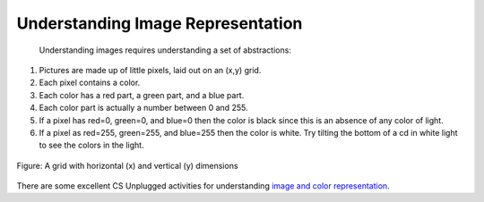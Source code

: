 ..  Copyright (C)  Mark Guzdial, Barbara Ericson, Briana Morrison
    Permission is granted to copy, distribute and/or modify this document
    under the terms of the GNU Free Documentation License, Version 1.3 or
    any later version published by the Free Software Foundation; with
    Invariant Sections being Forward, Prefaces, and Contributor List,
    no Front-Cover Texts, and no Back-Cover Texts.  A copy of the license
    is included in the section entitled "GNU Free Documentation License".
    
.. |audiobutton| image:: Figures/start-audio-tour.png
    :height: 20px
    :align: top
    :alt: audio tour button



Understanding Image Representation
====================================================================
 Understanding images requires understanding a set of abstractions:

1. Pictures are made up of little pixels, laid out on an (x,y) grid.
2. Each pixel contains a color.
3. Each color has a red part, a green part, and a blue part.  
4. Each color part is actually a number between 0 and 255.
5. If a pixel has red=0, green=0, and blue=0 then the color is black since this is an absence of any color of light.  
6. If a pixel as red=255, green=255, and blue=255 then the color is white.  Try tilting the bottom of a cd in white light to see the colors in the light. 

.. figure:: Figures/grid.png
    :align: center
    :alt: A grid with horizontal (x) and vertical (y) dimensions 
    :figclass: align-center
    
    Figure: A grid with horizontal (x) and vertical (y) dimensions

There are some excellent CS Unplugged activities for understanding `image and color representation <http://csunplugged.org/image-representation>`_.





